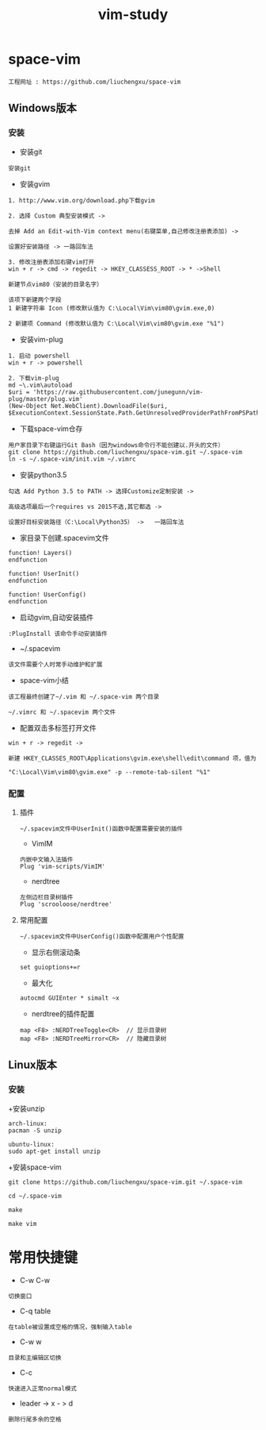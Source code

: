 #+TITLE: vim-study
#+HTML_HEAD: <link rel="stylesheet" type="text/css" href="../style/my-org-worg.css"/>

* space-vim
#+BEGIN_EXAMPLE
工程网址 : https://github.com/liuchengxu/space-vim
#+END_EXAMPLE

** Windows版本
*** 安装
+ 安装git
#+BEGIN_EXAMPLE
安装git
#+END_EXAMPLE

+ 安装gvim
#+BEGIN_EXAMPLE
1. http://www.vim.org/download.php下载gvim

2. 选择 Custom 典型安装模式 -> 

去掉 Add an Edit-with-Vim context menu(右键菜单,自己修改注册表添加) -> 

设置好安装路径 -> 一路回车法

3. 修改注册表添加右键vim打开
win + r -> cmd -> regedit -> HKEY_CLASSESS_ROOT -> * ->Shell 

新建节点vim80（安装的目录名字）

该项下新建两个字段
1 新建字符串 Icon (修改默认值为 C:\Local\Vim\vim80\gvim.exe,0)
                            
2 新建项 Command (修改默认值为 C:\Local\Vim\vim80\gvim.exe "%1")
#+END_EXAMPLE


+ 安装vim-plug
#+BEGIN_EXAMPLE
1. 启动 powershell
win + r -> powershell

2. 下载vim-plug
md ~\.vim\autoload
$uri = 'https://raw.githubusercontent.com/junegunn/vim-plug/master/plug.vim'
(New-Object Net.WebClient).DownloadFile($uri, $ExecutionContext.SessionState.Path.GetUnresolvedProviderPathFromPSPath("~\.vim\autoload\plug.vim"))
#+END_EXAMPLE


+ 下载space-vim仓存
#+BEGIN_EXAMPLE
用户家目录下右键运行Git Bash（因为windows命令行不能创建以.开头的文件）
git clone https://github.com/liuchengxu/space-vim.git ~/.space-vim
ln -s ~/.space-vim/init.vim ~/.vimrc
#+END_EXAMPLE


+ 安装python3.5
#+BEGIN_EXAMPLE
勾选 Add Python 3.5 to PATH -> 选择Customize定制安装 -> 

高级选项最后一个requires vs 2015不选,其它都选 ->

设置好目标安装路径（C:\Local\Python35） ->   一路回车法
#+END_EXAMPLE


+ 家目录下创建.spacevim文件
#+BEGIN_EXAMPLE
function! Layers()
endfunction

function! UserInit()
endfunction

function! UserConfig()
endfunction
#+END_EXAMPLE


+ 启动gvim,自动安装插件
#+BEGIN_EXAMPLE
:PlugInstall 该命令手动安装插件
#+END_EXAMPLE


+ ~/.spacevim
#+BEGIN_EXAMPLE
该文件需要个人时常手动维护和扩展
#+END_EXAMPLE 


+ space-vim小结
#+BEGIN_EXAMPLE
该工程最终创建了~/.vim 和 ~/.space-vim 两个目录

~/.vimrc 和 ~/.spacevim 两个文件
#+END_EXAMPLE


+ 配置双击多标签打开文件
#+BEGIN_EXAMPLE
win + r -> regedit ->

新建 HKEY_CLASSES_ROOT\Applications\gvim.exe\shell\edit\command 项，值为

"C:\Local\Vim\vim80\gvim.exe" -p --remote-tab-silent "%1"
#+END_EXAMPLE


*** 配置
****  插件
#+BEGIN_EXAMPLE
~/.spacevim文件中UserInit()函数中配置需要安装的插件
#+END_EXAMPLE

+ VimIM
#+BEGIN_EXAMPLE
内嵌中文输入法插件
Plug 'vim-scripts/VimIM'
#+END_EXAMPLE

+ nerdtree
#+BEGIN_EXAMPLE
左侧边栏目录树插件
Plug 'scrooloose/nerdtree'
#+END_EXAMPLE


****  常用配置
#+BEGIN_EXAMPLE
~/.spacevim文件中UserConfig()函数中配置用户个性配置
#+END_EXAMPLE

+ 显示右侧滚动条
#+BEGIN_EXAMPLE
set guioptions+=r
#+END_EXAMPLE

+ 最大化
#+BEGIN_EXAMPLE
autocmd GUIEnter * simalt ~x
#+END_EXAMPLE

+ nerdtree的插件配置
#+BEGIN_EXAMPLE
map <F8> :NERDTreeToggle<CR>  // 显示目录树
map <F8> :NERDTreeMirror<CR>  // 隐藏目录树
#+END_EXAMPLE



** Linux版本

*** 安装
+安装unzip
#+BEGIN_EXAMPLE
arch-linux:
pacman -S unzip

ubuntu-linux:
sudo apt-get install unzip
#+END_EXAMPLE

+安装space-vim
#+BEGIN_EXAMPLE
git clone https://github.com/liuchengxu/space-vim.git ~/.space-vim

cd ~/.space-vim

make 

make vim 
#+END_EXAMPLE


* 常用快捷键

+ C-w C-w
#+BEGIN_EXAMPLE
切换窗口
#+END_EXAMPLE

+ C-q table
#+BEGIN_EXAMPLE
在table被设置成空格的情况，强制输入table
#+END_EXAMPLE

+ C-w w
#+BEGIN_EXAMPLE
目录和主编辑区切换
#+END_EXAMPLE

+ C-c
#+BEGIN_EXAMPLE
快速进入正常normal模式
#+END_EXAMPLE

+ leader -> x - > d
#+BEGIN_EXAMPLE
删除行尾多余的空格
#+END_EXAMPLE

